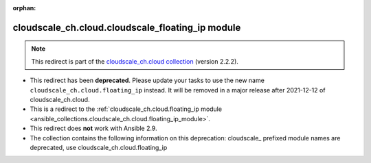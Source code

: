 
.. Document meta

:orphan:

.. Anchors

.. _ansible_collections.cloudscale_ch.cloud.cloudscale_floating_ip_module:

.. Title

cloudscale_ch.cloud.cloudscale_floating_ip module
+++++++++++++++++++++++++++++++++++++++++++++++++

.. Collection note

.. note::
    This redirect is part of the `cloudscale_ch.cloud collection <https://galaxy.ansible.com/cloudscale_ch/cloud>`_ (version 2.2.2).


- This redirect has been **deprecated**. Please update your tasks to use the new name ``cloudscale_ch.cloud.floating_ip`` instead.
  It will be removed in a major release after 2021-12-12 of cloudscale_ch.cloud.
- This is a redirect to the :ref:`cloudscale_ch.cloud.floating_ip module <ansible_collections.cloudscale_ch.cloud.floating_ip_module>`.
- This redirect does **not** work with Ansible 2.9.
- The collection contains the following information on this deprecation: cloudscale_ prefixed module names are deprecated, use cloudscale_ch.cloud.floating_ip
